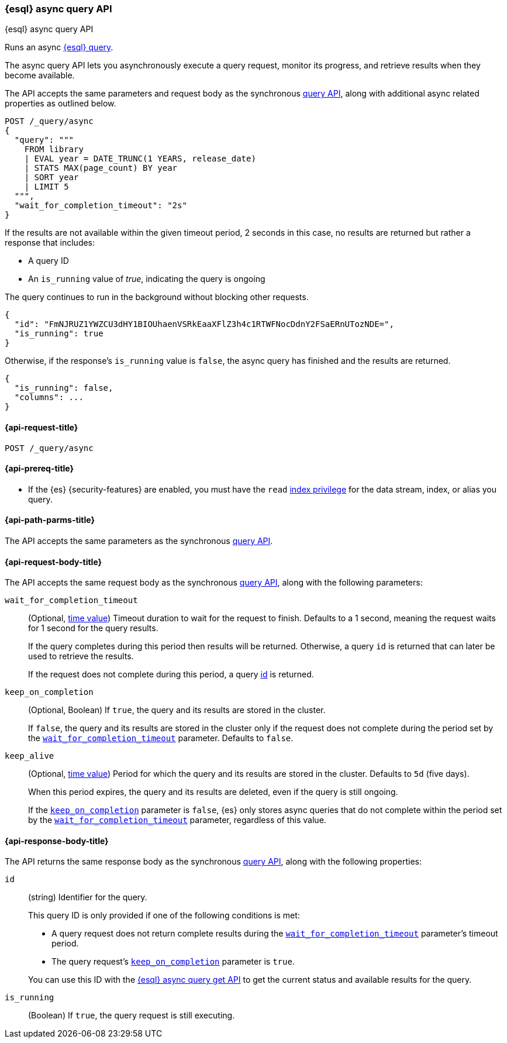 [[esql-async-query-api]]
=== {esql} async query API
++++
<titleabbrev>{esql} async query API</titleabbrev>
++++

Runs an async <<esql,{esql} query>>.

The async query API lets you asynchronously execute a query request,
monitor its progress, and retrieve results when they become available.

The API accepts the same parameters and request body as the synchronous
<<esql-query-api,query API>>, along with additional async related
properties as outlined below.

[source,console]
----
POST /_query/async
{
  "query": """
    FROM library
    | EVAL year = DATE_TRUNC(1 YEARS, release_date)
    | STATS MAX(page_count) BY year
    | SORT year
    | LIMIT 5
  """,
  "wait_for_completion_timeout": "2s"
}
----
// TEST[setup:library]

If the results are not available within the given timeout period, 2 seconds
in this case, no results are returned but rather a response that
includes:

 * A query ID
 * An `is_running` value of _true_, indicating the query is ongoing

The query continues to run in the background without blocking other
requests.

[source,console-result]
----
{
  "id": "FmNJRUZ1YWZCU3dHY1BIOUhaenVSRkEaaXFlZ3h4c1RTWFNocDdnY2FSaERnUTozNDE=",
  "is_running": true
}
----
// TEST[skip: no access to query ID - may return response values]

Otherwise, if the response's `is_running` value is `false`, the async
query has finished and the results are returned.

[source,console-result]
----
{
  "is_running": false,
  "columns": ...
}
----
// TEST[skip: no access to query ID - may return response values]

[[esql-async-query-api-request]]
==== {api-request-title}

`POST /_query/async`

[[esql-async-query-api-prereqs]]
==== {api-prereq-title}

* If the {es} {security-features} are enabled, you must have the `read`
<<privileges-list-indices,index privilege>> for the data stream, index,
or alias you query.

[[esql-async-query-api-path-params]]
==== {api-path-parms-title}

The API accepts the same parameters as the synchronous
<<esql-query-api-query-params,query API>>.

[[esql-async-query-api-request-body]]
==== {api-request-body-title}

The API accepts the same request body as the synchronous
<<esql-query-api-request-body,query API>>, along with the following
parameters:

[[esql-async-query-api-wait-for-completion-timeout]]
`wait_for_completion_timeout`::
+
--
(Optional, <<time-units,time value>>)
Timeout duration to wait for the request to finish. Defaults to a 1 second,
meaning the request waits for 1 second for the query results.

If the query completes during this period then results will be
returned. Otherwise, a query `id` is returned that can later be used to
retrieve the results.

If the request does not complete during this period, a query
<<esql-async-query-api-response-body-query-id,id>> is returned.
--

[[esql-async-query-api-keep-on-completion]]
`keep_on_completion`::
+
--
(Optional, Boolean)
If `true`, the query and its results are stored in the cluster.

If `false`, the query and its results are stored in the cluster only if the
request does not complete during the period set by the
<<esql-async-query-api-wait-for-completion-timeout,`wait_for_completion_timeout`>>
parameter. Defaults to `false`.
--

`keep_alive`::
+
--
(Optional, <<time-units,time value>>)
Period for which the query and its results are stored in the cluster. Defaults
to `5d` (five days).

When this period expires, the query and its results are deleted, even if the
query is still ongoing.

If the <<esql-async-query-api-keep-on-completion,`keep_on_completion`>> parameter
is `false`, {es} only stores async queries that do not complete within the period
set by the <<esql-async-query-api-wait-for-completion-timeout,`wait_for_completion_timeout`>>
parameter, regardless of this value.
--

[[esql-async-query-api-response-body]]
==== {api-response-body-title}

The API returns the same response body as the synchronous
<<esql-query-api-response-body,query API>>, along with the following
properties:

[[esql-async-query-api-response-body-query-id]]
`id`::
+
--
(string)
Identifier for the query.

This query ID is only provided if one of the following conditions is met:

* A query request does not return complete results during the
<<esql-async-query-api-wait-for-completion-timeout,`wait_for_completion_timeout`>>
parameter's timeout period.

* The query request's <<esql-async-query-api-keep-on-completion,`keep_on_completion`>>
parameter is `true`.

You can use this ID with the <<esql-async-query-get-api,{esql} async query get
API>> to get the current status and available results for the query.
--

`is_running`::
+
--
(Boolean)
If `true`, the query request is still executing.
--
